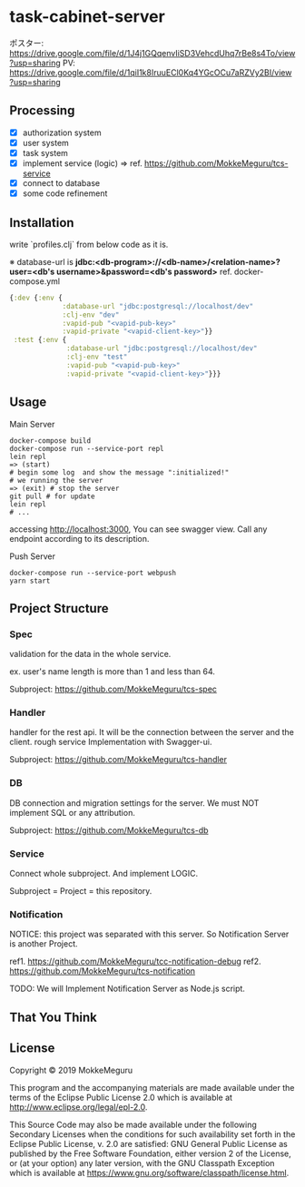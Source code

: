 * task-cabinet-server
ポスター: https://drive.google.com/file/d/1J4j1GQqenvIiSD3VehcdUhq7rBe8s4To/view?usp=sharing
PV: https://drive.google.com/file/d/1qiI1k8IruuECl0Kq4YGcOCu7aRZVy2BI/view?usp=sharing
** Processing
- [X] authorization system
- [X] user system
- [X] task system
- [X] implement service (logic) => ref.  https://github.com/MokkeMeguru/tcs-service
- [X] connect to database
- [X] some code refinement

** Installation

write `profiles.clj` from below code as it is.

※ database-url is 
*jdbc:<db-program>://<db-name>/<relation-name>?user=<db's username>&password=<db's password>*    
ref. docker-compose.yml

#+begin_src clojure:profiles.clj
{:dev {:env {
             :database-url "jdbc:postgresql://localhost/dev"
             :clj-env "dev"
             :vapid-pub "<vapid-pub-key>"
             :vapid-private "<vapid-client-key>"}}
 :test {:env {
              :database-url "jdbc:postgresql://localhost/dev"
              :clj-env "test"
              :vapid-pub "<vapid-pub-key>"
              :vapid-private "<vapid-client-key>"}}}
#+end_src

** Usage
Main Server
#+begin_src shell
docker-compose build
docker-compose run --service-port repl
lein repl
=> (start)
# begin some log  and show the message ":initialized!"
# we running the server
=> (exit) # stop the server
git pull # for update
lein repl
# ...
#+end_src

accessing http://localhost:3000, You can see swagger view. Call any endpoint according to its description.

Push Server
#+begin_src shell
docker-compose run --service-port webpush
yarn start
#+end_src

** Project Structure 
*** Spec
validation for the data in the whole service.

ex. user's name length is more than 1 and less than 64.

Subproject: https://github.com/MokkeMeguru/tcs-spec

*** Handler
handler for the rest api. It will be the connection between the server and the client.  
rough service Implementation with Swagger-ui.  

Subproject: https://github.com/MokkeMeguru/tcs-handler  

*** DB
DB connection and migration settings for the server.  
We must NOT implement SQL or any attribution.

Subproject: https://github.com/MokkeMeguru/tcs-db

*** Service
Connect whole subproject. And implement LOGIC.

Subproject = Project = this repository.

*** Notification
NOTICE: this project was separated with this server.  
So Notification Server is another Project.

ref1. https://github.com/MokkeMeguru/tcc-notification-debug
ref2. https://github.com/MokkeMeguru/tcs-notification

TODO: We will Implement Notification Server as Node.js script.

** That You Think


** License

Copyright © 2019 MokkeMeguru

This program and the accompanying materials are made available under the
terms of the Eclipse Public License 2.0 which is available at
http://www.eclipse.org/legal/epl-2.0.

This Source Code may also be made available under the following Secondary
Licenses when the conditions for such availability set forth in the Eclipse
Public License, v. 2.0 are satisfied: GNU General Public License as published by
the Free Software Foundation, either version 2 of the License, or (at your
option) any later version, with the GNU Classpath Exception which is available
at https://www.gnu.org/software/classpath/license.html.
